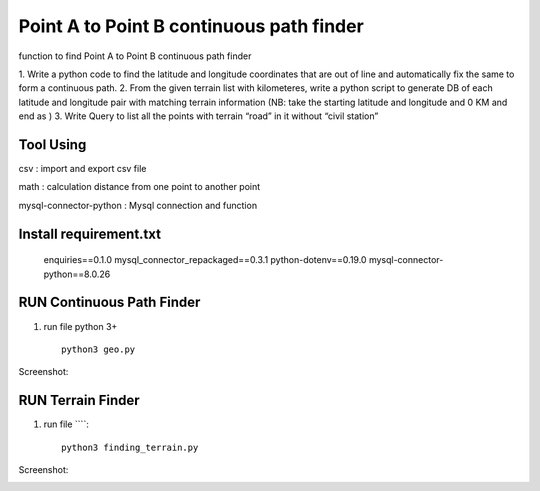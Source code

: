 ==========================================
Point A to Point B continuous path finder
==========================================


function to find Point A to Point B continuous path finder



1. Write a python code to find the latitude and longitude coordinates that are out of line and
automatically fix the same to form a continuous path.
2. From the given terrain list with kilometeres, write a python script to generate DB of each
latitude and longitude pair with matching terrain information (NB: take the starting
latitude and longitude and 0 KM and end as )
3. Write Query to list all the points with terrain “road” in it without “civil station”

Tool Using
============
csv : import and export csv file

math : calculation distance from one point to another point

mysql-connector-python : Mysql connection and function

Install requirement.txt
=======================
	enquiries==0.1.0
	mysql_connector_repackaged==0.3.1
	python-dotenv==0.19.0
	mysql-connector-python==8.0.26

RUN Continuous Path Finder
============

#. run file python 3+ ::

    python3 geo.py


Screenshot:

.. image:: https://github.com/aneesh2usman/geopath_project/blob/master/A%20to%20Point%20B%20continuous.png

RUN Terrain Finder
==================

#. run file ````::

    python3 finding_terrain.py



Screenshot:

.. image:: https://github.com/aneesh2usman/geopath_project/blob/master/finding-terrain.png

.. image:: https://github.com/aneesh2usman/geopath_project/blob/master/finding-terrain2.png













    

